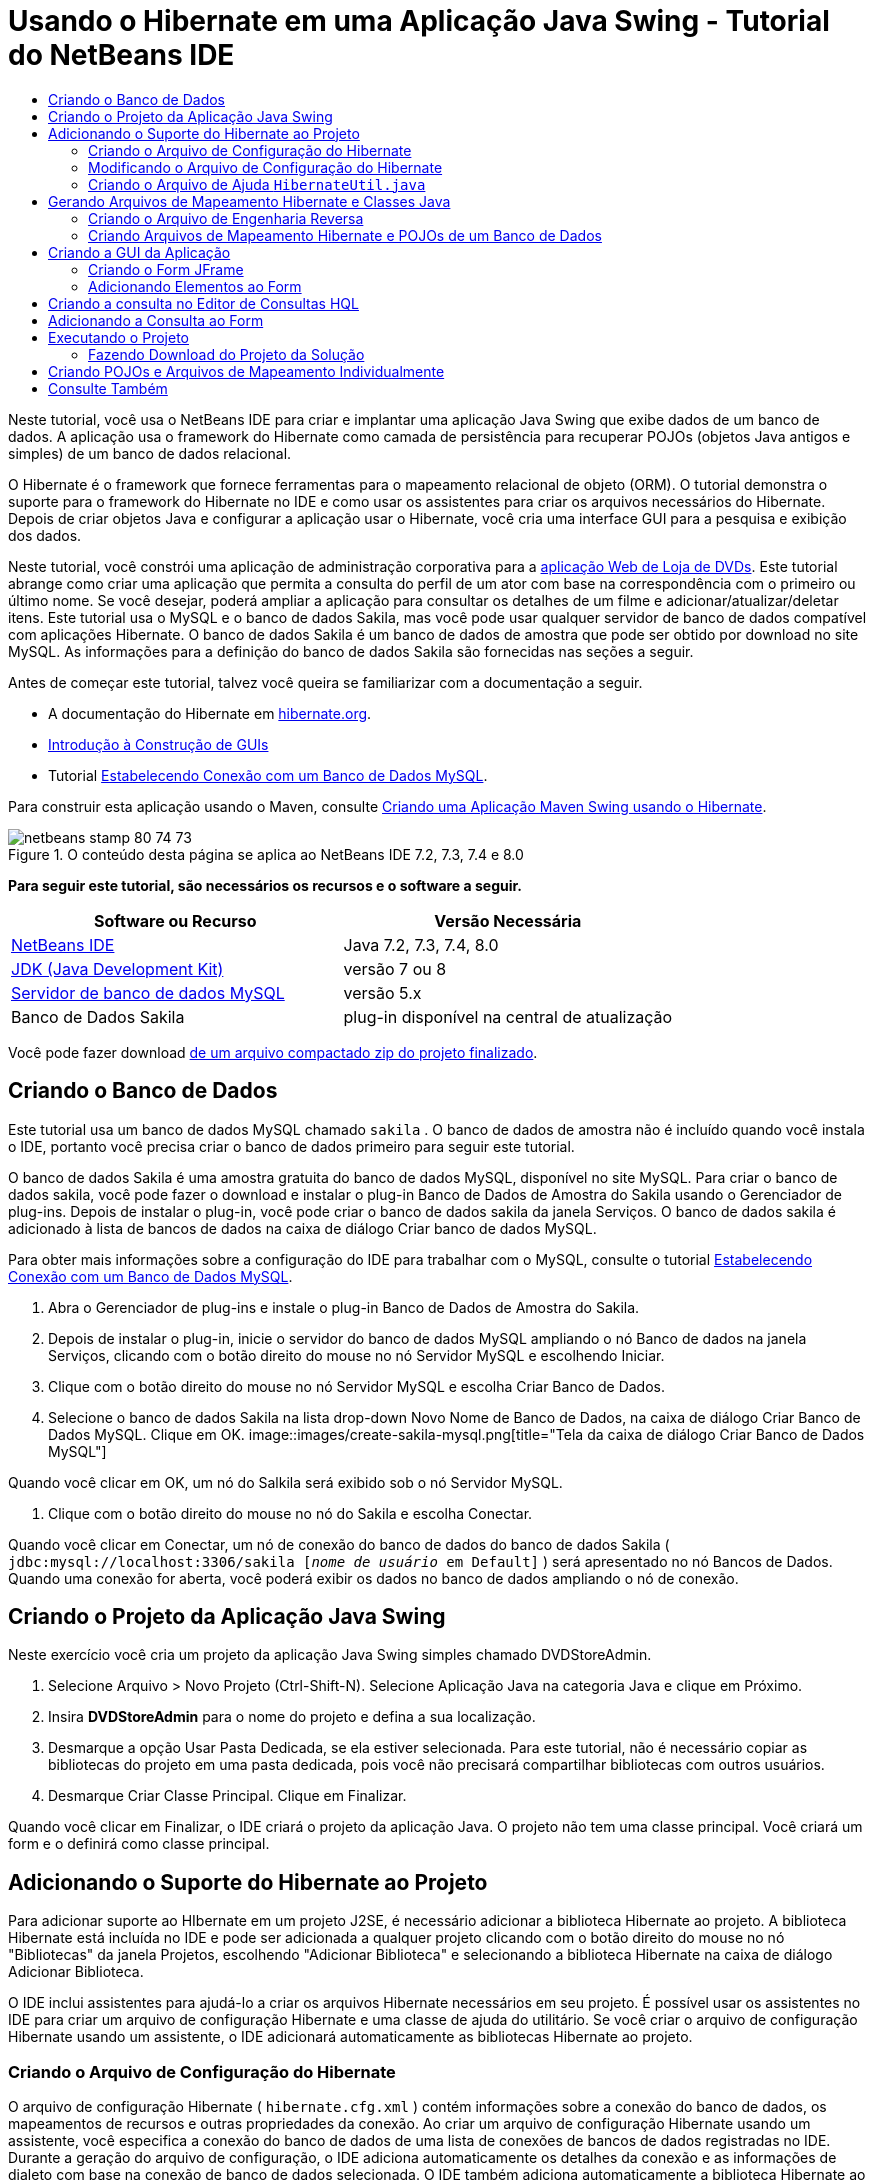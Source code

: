 // 
//     Licensed to the Apache Software Foundation (ASF) under one
//     or more contributor license agreements.  See the NOTICE file
//     distributed with this work for additional information
//     regarding copyright ownership.  The ASF licenses this file
//     to you under the Apache License, Version 2.0 (the
//     "License"); you may not use this file except in compliance
//     with the License.  You may obtain a copy of the License at
// 
//       http://www.apache.org/licenses/LICENSE-2.0
// 
//     Unless required by applicable law or agreed to in writing,
//     software distributed under the License is distributed on an
//     "AS IS" BASIS, WITHOUT WARRANTIES OR CONDITIONS OF ANY
//     KIND, either express or implied.  See the License for the
//     specific language governing permissions and limitations
//     under the License.
//

= Usando o Hibernate em uma Aplicação Java Swing - Tutorial do NetBeans IDE
:jbake-type: tutorial
:jbake-tags: tutorials 
:jbake-status: published
:icons: font
:syntax: true
:source-highlighter: pygments
:toc: left
:toc-title:
:description: Usando o Hibernate em uma Aplicação Java Swing - Tutorial do NetBeans IDE - Apache NetBeans
:keywords: Apache NetBeans, Tutorials, Usando o Hibernate em uma Aplicação Java Swing - Tutorial do NetBeans IDE

Neste tutorial, você usa o NetBeans IDE para criar e implantar uma aplicação Java Swing que exibe dados de um banco de dados. A aplicação usa o framework do Hibernate como camada de persistência para recuperar POJOs (objetos Java antigos e simples) de um banco de dados relacional.

O Hibernate é o framework que fornece ferramentas para o mapeamento relacional de objeto (ORM). O tutorial demonstra o suporte para o framework do Hibernate no IDE e como usar os assistentes para criar os arquivos necessários do Hibernate. Depois de criar objetos Java e configurar a aplicação usar o Hibernate, você cria uma interface GUI para a pesquisa e exibição dos dados.

Neste tutorial, você constrói uma aplicação de administração corporativa para a link:../web/hibernate-webapp.html[+aplicação Web de Loja de DVDs+]. Este tutorial abrange como criar uma aplicação que permita a consulta do perfil de um ator com base na correspondência com o primeiro ou último nome. Se você desejar, poderá ampliar a aplicação para consultar os detalhes de um filme e adicionar/atualizar/deletar itens. Este tutorial usa o MySQL e o banco de dados Sakila, mas você pode usar qualquer servidor de banco de dados compatível com aplicações Hibernate. O banco de dados Sakila é um banco de dados de amostra que pode ser obtido por download no site MySQL. As informações para a definição do banco de dados Sakila são fornecidas nas seções a seguir.

Antes de começar este tutorial, talvez você queira se familiarizar com a documentação a seguir.

* A documentação do Hibernate em link:http://www.hibernate.org/[+hibernate.org+].
* link:gui-functionality.html[+Introdução à Construção de GUIs+]
* Tutorial link:../ide/mysql.html[+Estabelecendo Conexão com um Banco de Dados MySQL+].

Para construir esta aplicação usando o Maven, consulte link:maven-hib-java-se.html[+Criando uma Aplicação Maven Swing usando o Hibernate+].


image::images/netbeans-stamp-80-74-73.png[title="O conteúdo desta página se aplica ao NetBeans IDE 7.2, 7.3, 7.4 e 8.0"]


*Para seguir este tutorial, são necessários os recursos e o software a seguir.*

|===
|Software ou Recurso |Versão Necessária 

|link:https://netbeans.org/downloads/index.html[+NetBeans IDE+] |Java 7.2, 7.3, 7.4, 8.0 

|link:http://java.sun.com/javase/downloads/index.jsp[+JDK (Java Development Kit)+] |versão 7 ou 8 

|link:http://www.mysql.com/[+Servidor de banco de dados MySQL+] |versão 5.x 

|Banco de Dados Sakila |plug-in disponível na central de atualização 
|===

Você pode fazer download link:https://netbeans.org/projects/samples/downloads/download/Samples/Java/DVDStoreAdmin-Ant.zip[+de um arquivo compactado zip do projeto finalizado+].


== Criando o Banco de Dados

Este tutorial usa um banco de dados MySQL chamado  ``sakila`` . O banco de dados de amostra não é incluído quando você instala o IDE, portanto você precisa criar o banco de dados primeiro para seguir este tutorial.

O banco de dados Sakila é uma amostra gratuita do banco de dados MySQL, disponível no site MySQL. Para criar o banco de dados sakila, você pode fazer o download e instalar o plug-in Banco de Dados de Amostra do Sakila usando o Gerenciador de plug-ins. Depois de instalar o plug-in, você pode criar o banco de dados sakila da janela Serviços. O banco de dados sakila é adicionado à lista de bancos de dados na caixa de diálogo Criar banco de dados MySQL.

Para obter mais informações sobre a configuração do IDE para trabalhar com o MySQL, consulte o tutorial link:../ide/mysql.html[+Estabelecendo Conexão com um Banco de Dados MySQL+].

1. Abra o Gerenciador de plug-ins e instale o plug-in Banco de Dados de Amostra do Sakila.
2. Depois de instalar o plug-in, inicie o servidor do banco de dados MySQL ampliando o nó Banco de dados na janela Serviços, clicando com o botão direito do mouse no nó Servidor MySQL e escolhendo Iniciar.
3. Clique com o botão direito do mouse no nó Servidor MySQL e escolha Criar Banco de Dados.
4. Selecione o banco de dados Sakila na lista drop-down Novo Nome de Banco de Dados, na caixa de diálogo Criar Banco de Dados MySQL. Clique em OK.
image::images/create-sakila-mysql.png[title="Tela da caixa de diálogo Criar Banco de Dados MySQL"]

Quando você clicar em OK, um nó do Salkila será exibido sob o nó Servidor MySQL.

5. Clique com o botão direito do mouse no nó do Sakila e escolha Conectar.

Quando você clicar em Conectar, um nó de conexão do banco de dados do banco de dados Sakila ( ``jdbc:mysql://localhost:3306/sakila [_nome de usuário_ em Default]`` ) será apresentado no nó Bancos de Dados. Quando uma conexão for aberta, você poderá exibir os dados no banco de dados ampliando o nó de conexão.


== Criando o Projeto da Aplicação Java Swing

Neste exercício você cria um projeto da aplicação Java Swing simples chamado DVDStoreAdmin.

1. Selecione Arquivo > Novo Projeto (Ctrl-Shift-N). Selecione Aplicação Java na categoria Java e clique em Próximo.
2. Insira *DVDStoreAdmin* para o nome do projeto e defina a sua localização.
3. Desmarque a opção Usar Pasta Dedicada, se ela estiver selecionada.
Para este tutorial, não é necessário copiar as bibliotecas do projeto em uma pasta dedicada, pois você não precisará compartilhar bibliotecas com outros usuários.
4. Desmarque Criar Classe Principal. Clique em Finalizar.

Quando você clicar em Finalizar, o IDE criará o projeto da aplicação Java. O projeto não tem uma classe principal. Você criará um form e o definirá como classe principal.


== Adicionando o Suporte do Hibernate ao Projeto

Para adicionar suporte ao HIbernate em um projeto J2SE, é necessário adicionar a biblioteca Hibernate ao projeto. A biblioteca Hibernate está incluída no IDE e pode ser adicionada a qualquer projeto clicando com o botão direito do mouse no nó "Bibliotecas" da janela Projetos, escolhendo "Adicionar Biblioteca" e selecionando a biblioteca Hibernate na caixa de diálogo Adicionar Biblioteca.

O IDE inclui assistentes para ajudá-lo a criar os arquivos Hibernate necessários em seu projeto. É possível usar os assistentes no IDE para criar um arquivo de configuração Hibernate e uma classe de ajuda do utilitário. Se você criar o arquivo de configuração Hibernate usando um assistente, o IDE adicionará automaticamente as bibliotecas Hibernate ao projeto.


=== Criando o Arquivo de Configuração do Hibernate

O arquivo de configuração Hibernate ( ``hibernate.cfg.xml`` ) contém informações sobre a conexão do banco de dados, os mapeamentos de recursos e outras propriedades da conexão. Ao criar um arquivo de configuração Hibernate usando um assistente, você especifica a conexão do banco de dados de uma lista de conexões de bancos de dados registradas no IDE. Durante a geração do arquivo de configuração, o IDE adiciona automaticamente os detalhes da conexão e as informações de dialeto com base na conexão de banco de dados selecionada. O IDE também adiciona automaticamente a biblioteca Hibernate ao classpath do projeto. Depois de criar o arquivo de configuração, você pode editar o arquivo usando o editor de múltipla exibição, ou editar o XML diretamente no editor XML.

1. Clique com o botão direito do mouse no nó Pacotes de Código-fonte na janela Projetos e escolha Novo > Outro para abrir o assistente para Novo Arquivo.
2. Selecione o Assistente Configuração do Hibernate a partir da categoria Hibernate. Clique em Próximo.
3. Mantenha as definições default no painel Nome e Localização (se desejar criar o arquivo no diretório  ``src`` ). Clique em Próximo.
4. Selecione a conexão sakila na lista drop-down Conexão do Banco de Dados. Clique em Finalizar.
image::images/hib-config.png[title="Caixa de diálogo para selecionar conexão de banco de dados"]

Quando você clicar em Finalizar, o IDE abrirá o  ``hibernate.cfg.xml``  no editor de código-fonte. O IDE cria o arquivo de configuração na raiz do classpatch contextual da aplicação (na janela Arquivos, WEB-INF/classes). Na janela Projetos, o arquivo está localizado no pacote de código-fonte  ``<pacote default>`` . O arquivo de configuração contém informações sobre um único banco de dados. Se planeja conectar a vários bancos de dados, você pode criar vários arquivos de configuração no projeto, um para cada servidor de banco de dados; porém, por default, a classe utilitário de ajuda usará o arquivo  ``hibernate.cfg.xml``  que está na localização-raiz.

Se você expandir o nó Bibliotecas na janela Projetos, observará que o IDE acrescentou os arquivos JAR do Hibernate obrigatórios e o JAR do conector MySQL.

image::images/hib-libraries-config.png[title="Tela da janela Projetos mostrando bibliotecas do Hibernate"]

*Observação.* O NetBeans IDE 8.0 vem com as bibliotecas do Hibernate 4. As versões mais antigas do IDE vinham com o Hibernate 3.


=== Modificando o Arquivo de Configuração do Hibernate

Neste exercício, você editará as propriedades default especificadas em  ``hibernate.cfg.xml``  para ativar o log de depuração para instruções SQL.

1. Abra  ``hibernate.cfg.xml``  na guia Desenho. Você pode abrir o arquivo expandindo o nó Arquivos de Configuração na janela Projetos e clicando duas vezes em  ``hibernate.cfg.xml`` .
2. Expanda o nó Propriedades da Configuração em Propriedades Opcionais.
3. Clique em Adicionar para abrir a caixa de diálogo Adicionar Propriedade do Hibernate.
4. Na caixa de diálogo, selecione a propriedade  ``hibernate.show_sql``  e defina o valor para  ``true`` . Clique em OK. Isso ativa o log de depuração das instruções SQL.
image::images/add-property-showsql.png[title="Caixa de diálogo Adicionar Propriedade Hibernate que mostra o valor de definição de hibernate.show_sql"]
5. Clique em Adicionar no nó Propriedades Diversas e selecione  ``hibernate.query.factory_class``  na lista drop-down Nome da Propriedade.
6. Digite *org.hibernate.hql.internal.classic.ClassicQueryTranslatorFactory* como Valor da Propriedade.

Esta é a classe translator factory usada no Hibernate 4 que acompanha o IDE.

Clique em OK.

image::images/add-property-factoryclass-4.png[title="Caixa de diálogo Adicionar Propriedade Hibernate que mostra o valor de definição de hibernate.query.factory_class"]

Se você estiver usando o NetBeans IDE 7.4 ou anterior, selecione *org.hibernate.hql.classic.ClassicQueryTranslatorFactory* como Valor da Propriedade na caixa de diálogo. O NetBeans IDE 7.4 e anterior eram fornecidos com o Hibernate 3.

image::images/add-property-factoryclass.png[title="Caixa de diálogo Adicionar Propriedade Hibernate que mostra o valor de definição de hibernate.query.factory_class"]

Se clicar na guia XML no editor, você pode ver o arquivo na view XML. O arquivo deve ter uma aparência semelhante a esta:


[source,xml]
----

<hibernate-configuration>
    <session-factory name="session1">
        <property name="hibernate.dialect">org.hibernate.dialect.MySQLDialect</property>
        <property name="hibernate.connection.driver_class">com.mysql.jdbc.Driver</property>
        <property name="hibernate.connection.url">jdbc:mysql://localhost:3306/sakila</property>
        <property name="hibernate.connection.username">root</property>
        <property name="hibernate.connection.password">######</property>
        <property name="hibernate.show_sql">true</property>
        <property name="hibernate.query.factory_class">org.hibernate.hql.internal.classic.ClassicQueryTranslatorFactory</property>
    </session-factory>
</hibernate-configuration>
----
7. Salve as alterações feitas no arquivo.

Após você criar o form e defini-lo como a classe principal você poderá ver a consulta SQL impressa na janela de Saída do IDE quando você executar o projeto.


=== Criando o Arquivo de Ajuda  ``HibernateUtil.java`` 

Para usar o Hibernate, é necessário criar uma classe de ajuda que lide com a inicialização e que acesse o  ``SessionFactory``  do Hibernate para obter um objeto de Sessão. A classe chama o método  ``configure()``  do Hibernate, carrega o arquivo de configuração  ``hibernate.cfg.xml``  e, em seguida, constrói o  ``SessionFactory``  para obter o objeto de Sessão.

Nesta seção, você usa o assistente para Novo Arquivo a fim de criar a classe helper  ``HibernateUtil.java`` .

1. Clique com o botão direito do mouse no nó dos Pacote de Códigos-fonte e selecione Novo > Outro para abrir o assistente para Novo Arquivo.
2. Selecione Hibernate na lista Categorias e HibernateUtil.java na lista Tipos de Arquivo. Clique em Próximo.
image::images/hib-util.png[title="O assistente Novo Arquivo que mostram como criar HibernateUtil"]
3. Insira *HibernateUtil* como nome da classe e *sakila.util* como nome do pacote. Clique em Finalizar.

Quando você clicar em Finalizar, o  ``HibernateUtil.java``  será aberto no editor. Você pode fechar o arquivo porque não precisa editá-lo.


== Gerando Arquivos de Mapeamento Hibernate e Classes Java

Neste tutorial você usa um POJO (objeto Java antigo e simples), o  ``Actor.java`` , para representar os dados na tabela ACTOR do banco de dados. A classe especifica os campos para as colunas nas tabelas e usa setters e getters simples para recuperar e gravar dados. Para mapear o  ``Actor.java``  para a tabela ACTOR, você pode usar um arquivo de mapeamento do Hibernate ou usar anotações na classe.

Você pode usar o assistente Engenharia Reversa e os Arquivos de Mapeamento do Hibernate e POJOs obtidos de um assistente de banco de dados para criar múltiplos POJOs e arquivos de mapeamento com base nas tabelas selecionadas do banco de dados. Como alternativa, você pode usar assistentes no IDE para ajudar a criar POJOs individuais e arquivos de mapeamento a partir do rascunho.

*Observações.*

* Ao criar arquivos para múltiplas tabelas, você provavelmente desejará usar os assistentes. Neste tutorial, você só precisa criar um POJO e um arquivo de mapeamento, portanto, é muito mais fácil criar os arquivos individualmente. Você pode consultar as etapas para a <<10,criação dos POJOs e arquivos de mapeamento individualmente>> no final deste tutorial.


=== Criando o Arquivo de Engenharia Reversa

O arquivo de engenharia reversa ( ``hibernate.reveng.xml`` ) é um arquivo XML que pode ser usado para modificar as definições default usadas ao gerar arquivos Hibernate a partir dos metadados do banco de dados especificado em  ``hibernate.cfg.xml`` . O assistente gera o arquivo com as definições default básicas. Você pode modificar o arquivo para especificar explicitamente o esquema do banco de dados que será utilizado, para filtrar as tabelas que não serão usadas e para especificar como os tipos JDBC são mapeados para tipos Hibernate.

1. Clique com o botão direito do mouse no nó dos Pacote de Códigos-fonte e selecione Novo > Outro para abrir o assistente para Novo Arquivo.
2. Selecione Hibernate na lista Categorias e o assistente Engenharia Reversa do Hibernate a partir da lista Tipos de Arquivos. Clique em Próximo.
3. Digite *hibernate.reveng* como o nome do arquivo.
4. Mantenha o default * ``src`` * como a Localização. Clique em Próximo.
5. Selecione *actor* no painel Tabelas Disponíveis e clique em Adicionar. Clique em Finalizar.

O assistente gera um arquivo de engenharia reversa  ``hibernate.reveng.xml`` . Você pode fechar o arquivo de engenharia reversa porque não precisará editar o arquivo.


=== Criando Arquivos de Mapeamento Hibernate e POJOs de um Banco de Dados

Os Arquivos de Mapeamento do Hibernate e os POJOs obtidos de um Assistente de Banco de Dados geram arquivos com base em tabelas em um banco de dados. Quando você usa o assistente, o IDE gera POJOs e os arquivos de mapeamento com base nas tabelas do banco de dados especificadas em  ``hibernate.reveng.xml``  e, a seguir, adiciona as entradas do mapeamento no  ``hibernate.cfg.xml`` . Quando usa o assistente, você pode escolher os arquivos que deseja que o IDE gere (somente os POJOs, por exemplo) e selecionar as opções de geração de código (gerar código que use anotações EJB 3, por exemplo).

1. Clique com o botão direito do mouse no nó Pacotes de Código-fonte na janela Projetos e escolha Novo > Outro para abrir o assistente para Novo Arquivo.
2. Selecione Arquivos de Mapeamento do Hibernate e POJOs provenientes de um Banco de Dados na categoria Hibernate. Clique em Próximo.
3. Selecione  ``hibernate.cfg.xml``  na lista drop-down Arquivo de Configuração Hibernate, caso não esteja selecionado.
4. Selecione  ``hibernate.reveng.xml``  na lista drop-down Arquivo de Engenharia Reversa Hibernate, caso não esteja selecionado.
5. Certifique-se de que as opções *Código do Domínio* e *Mapeamentos XML do Hibernate* estejam selecionadas.
6. Insira *sakila.entity* para o nome do Pacote. Clique em Finalizar.
image::images/mapping-pojos-wizard-ant.png[title="Gerar assistente Arquivos de Mapeamento Hibernar e POJOs"]

Quando você clica em Finalizar, o IDE gera o POJO  ``Actor.java``  com todos os campos necessários, gerando também um arquivo de mapeamento Hibernate e adicionando a entrada de mapeamento ao  ``hibernate.cfg.xml`` .

Agora que você tem o POJO e os arquivos necessários relacionados ao Hibernate, poderá criar um front-end simples de GUI Java para a aplicação. Você também poderá criar e adicionar uma consulta HQL que pesquise o banco de dados para recuperar os dados. Nesse processo, também usamos o editor HQL para construir e testar a consulta.


== Criando a GUI da Aplicação

Neste exercício, você criará um form JFrame simples com alguns campos para a entrada e exibição de dados. Você também adicionará um botão que irá disparar uma consulta do banco de dados para recuperar os dados.

Se você não estiver familiarizado com o uso do GUI Builder para criar forms, talvez queira examinar o tutorial link:gui-functionality.html[+Introdução à Construção de GUIs+].


=== Criando o Form JFrame

1. Clique com o botão direito do mouse no nó do projeto na janela Projetos e escolha Novo > Outro para abrir o assistente para Novo Arquivo.
2. Selecione Form JFrame na categoria Forms de GUI Swing. Clique em Próximo.
3. Digite *DVDStoreAdmin* como Nome da Classe e insira *sakila.ui* como Pacote. Clique em Finalizar.

Quando você clicar em Finalizar, o IDE criará a classe e abrirá o Form JFrame na view Design do editor.


=== Adicionando Elementos ao Form

Agora você precisa adicionar os elementos de UI ao form. Quando o form estiver aberto na view Design do editor, a Paleta será exibida no lado esquerdo do IDE. Para adicionar um elemento ao form, arraste o elemento da Paleta para a área do form. Depois de adicionar um elemento ao form, será necessário modificar o valor default da propriedade Nome da variável desse elemento.

1. Arraste um elemento Label da Paleta e altere o texto para *ActorProfile*.
2. Arraste um elemento Label da Paleta e altere o texto para *First Name*.
3. Arraste um elemento Campo de Texto perto do label Nome e delete o texto default.
4. Arraste um elemento Label da Paleta e altere o texto para *Sobrenome*.
5. Arraste um elemento Campo de texto para perto do label Sobrenome e delete o texto default.
6. Arraste um elemento de Botão da Paleta e altere o texto para *Consulta*.
7. Arraste um elemento Tabela da Paleta para dentro do form.
8. Modifique os valores do Nome da Variável dos seguintes elementos da UI de acordo com os valores na tabela a seguir.

Você pode modificar o valor do Nome da Variável de um elemento clicando com o botão direito do mouse no elemento na view Design e, em seguida, escolhendo Alterar Nome da Variável. De modo alternativo, você pode alterar o Nome da Variável diretamente na janela Inspetor.

Você não precisa designar os valores do Nome da Variável aos elementos do Label.

|===
|Elemento |Nome da Variável 

|Campo de texto Nome | ``firstNameTextField``  

|campo de texto Sobrenome | ``lastNameTextField``  

|Botão Consulta | ``queryButton``  

|Tabela | ``resultTable``  
|===
9. Salve as alterações.

Na view Design, seu form deve parecer com a imagem a seguir.

image::images/hib-jframe-form.png[title="Form GUI na View Design do editor"]

Agora que você tem um form, precisa criar o código para designar eventos aos elementos do form. No próximo exercício, você construirá consultas com base na Linguagem de Consulta Hibernate para recuperar dados. Depois de construir as consultas, você adicionará métodos ao form para chamar a consulta apropriada quando o botão Consulta for pressionado.


== Criando a consulta no Editor de Consultas HQL

No IDE, você pode construir e testar consultas com base no Idioma de consulta do Hibernate (HQL) usando o Editor de Consultas HQL. À medida que você insere a consulta, o editor mostra a consulta SQL equivalente (traduzida). Quando você clicar no botão "Executar Consulta HQL" na barra de ferramentas, o IDE executará a consulta e mostrará os resultados na parte inferior do editor.

Neste exercício, o Editor HQL é utilizado para construir consultas HQL simples que recuperam uma lista de detalhes de atores com base na correspondência do nome ou sobrenome. Antes de adicionar a consulta à classe, você utilizará o Editor de Consulta HQL para testar se a conexão está funcionando corretamente e se a consulta produz os resultados desejados. Antes de executar a pesquisa, é preciso compilar a aplicação.

1. Clique com o botão direito do mouse no nó do projeto e escolha Construir.
2. Amplie o nó de pacote de código-fonte <pacote default> na janela Projetos.
3. Clique com o botão direito do mouse em  ``hibernate.cfg.xml``  e escolha Executar Consulta HQL para abrir o Editor HQL.
4. Teste a conexão inserindo  ``from Actor``  no Editor de Consultas HQL. Clique no botão Executar Consulta HQL ( image::images/run_hql_query_16.png[title="Botão Executar Consulta HQL"] ) na barra de ferramentas.

Quando você clicar em Executar Consulta HQL, deverá visualizar os resultados da consulta no painel inferior do Editor de Consultas HQL.

image::images/hib-query-hqlresults.png[title="Hql Editor de Consulta mostrando resultados da consulta HQL"]
5. Digite a consulta a seguir no Editor de Consultas HQL e clique em Executar consulta HQL para verificar os resultados da consulta quando a string de pesquisa for "PE".

[source,java]
----

from Actor a where a.firstName like 'PE%'
----

A consulta retorna uma lista de detalhes de atores para aos atores cujos nomes começam com "PE".

Ao clicar no botão SQL acima dos resultados, você deverá ver a seguinte consulta SQL equivalente.


[source,java]
----

select actor0_.actor_id as col_0_0_ from sakila.actor actor0_ where (actor0_.first_name like 'PE%' )
----
6. Abra uma nova guia do Editor de Consulta HQL e insira a consulta a seguir no painel do editor. Clique em Executar Consulta HQL.

[source,java]
----

from Actor a where a.lastName like 'MO%'
----

A consulta retorna uma lista de detalhes de atores para os atores cujos sobrenomes começam com "MO".

Testar as consultas mostra que as elas retornam os resultados desejados. A próxima etapa é implementar as consultas na aplicação de modo que a consulta apropriada seja chamada clicando-se no botão Consulta no form.


== Adicionando a Consulta ao Form

Agora você precisa modificar o  ``DVDStoreAdmin.java``  para adicionar as strings de consulta e criar os métodos para construir e chamar uma consulta que incorpore as variáveis de entrada. Você também precisa modificar o handler de eventos do botão para chamar a consulta correta e adicionar um método para exibir os resultados da consulta na tabela.

1. Abra  ``DVDStoreAdmin.java``  e clique na guia Código-fonte.
2. Adicione as seguintes strings de consulta (em negrito) à classe.

[source,java]
----

public DVDStoreAdmin() {
    initComponents();
}

*private static String QUERY_BASED_ON_FIRST_NAME="from Actor a where a.firstName like '";
private static String QUERY_BASED_ON_LAST_NAME="from Actor a where a.lastName like '";*
----

É possível copiar as consultas das guias do Editor de Consulta HQL para o campo e, em seguida, modificar o código.

3. Adicione os métodos a seguir para criar a consulta com base na string de entrada do usuário.

[source,java]
----

private void runQueryBasedOnFirstName() {
    executeHQLQuery(QUERY_BASED_ON_FIRST_NAME + firstNameTextField.getText() + "%'");
}
    
private void runQueryBasedOnLastName() {
    executeHQLQuery(QUERY_BASED_ON_LAST_NAME + lastNameTextField.getText() + "%'");
}
----

Esses métodos chamam o método  ``executeHQLQuery()``  e cria a consulta combinando a string de consulta com o usuário que inseriu a string de pesquisa.

4. Adicione o método  ``executeHQLQuery()`` .

[source,java]
----

private void executeHQLQuery(String hql) {
    try {
        Session session = HibernateUtil.getSessionFactory().openSession();
        session.beginTransaction();
        Query q = session.createQuery(hql);
        List resultList = q.list();
        displayResult(resultList);
        session.getTransaction().commit();
    } catch (HibernateException he) {
        he.printStackTrace();
    }
}
----

O método  ``executeHQLQuery()``  chama o Hibernate para executar a consulta selecionada. Esse método usa a classe de utilitário  ``HibernateUtil.java``  para obter a Sessão Hibernate.

5. Clique com o botão direito do mouse no Editor e escolha Corrigir Importações (ctrl-shift-i; ⌘-shift-i em mac) para gerar instruções de importação para as bibliotecas de Hibernação ( ``org.hibernate.query`` ,  ``org.hibernate.session`` ) e  ``java.util.list`` . Salve as alterações.
6. Crie um handler de eventos do botão Consulta alternando para a view Design e clicando duas vezes no botão Consulta.

O IDE cria o método  ``queryButtonActionPerformed``  e exibe o método na view Código-fonte.

7. Modifique o método  ``queryButtonActionPerformed``  na view Código-fonte adicionando o código a seguir de modo que uma consulta seja executada quando o usuário clicar no botão.

[source,java]
----

private void queryButtonActionPerformed(java.awt.event.ActionEvent evt) {
    *if(!firstNameTextField.getText().trim().equals("")) {
        runQueryBasedOnFirstName();
    } else if(!lastNameTextField.getText().trim().equals("")) {
        runQueryBasedOnLastName();
    }*
}
----
8. Adicione o método a seguir para exibir os resultados na JTable.

[source,java]
----

private void displayResult(List resultList) {
    Vector<String> tableHeaders = new Vector<String>();
    Vector tableData = new Vector();
    tableHeaders.add("ActorId"); 
    tableHeaders.add("FirstName");
    tableHeaders.add("LastName");
    tableHeaders.add("LastUpdated");

    for(Object o : resultList) {
        Actor actor = (Actor)o;
        Vector<Object> oneRow = new Vector<Object>();
        oneRow.add(actor.getActorId());
        oneRow.add(actor.getFirstName());
        oneRow.add(actor.getLastName());
        oneRow.add(actor.getLastUpdate());
        tableData.add(oneRow);
    }
    resultTable.setModel(new DefaultTableModel(tableData, tableHeaders));
}
----
9. Clique com o botão direito do mouse no editor e escolha Corrigir Importações (Ctrl-Shift-I; ⌘-Shift-I no Mac) para gerar uma instrução de importação para  ``java.util.Vector``  e  ``java.util.List`` . Salve as alterações.

Depois de salvar o form, você pode executar o projeto.


== Executando o Projeto

Agora que a codificação foi finalizada, é possível iniciar a aplicação. Antes de executar o projeto, é preciso especificar a Classe Principal da aplicação na caixa de diálogo propriedades do projeto. Se nenhuma Classe Principal tiver sido especificada, será solicitado que você execute a aplicação.

1. Clique com o botão direito do mouse no nó do projeto na janela Projetos e escolha Propriedades.
2. Selecione a categoria Executar, na caixa de diálogo Propriedades do Projeto.
3. Insira *sakila.ui.DVDStoreAdmin* como a Classe Principal. Clique em OK.

De modo alternativo, você pode clicar no botão Procurar e escolher a classe principal na caixa de diálogo.

image::images/browse-main-class.png[title="Definindo a Classe Principal na caixa de diálogo Procurar Classes Principais"]
4. Clique em Executar Projeto principal na barra de ferramentas principal para iniciar a aplicação.

Insira uma string de pesquisa no campo de texto Nome ou Sobrenome e clique em Consulta para pesquisar um ator e exibir os detalhes.

image::images/application-run.png[title="Aplicação Dvdstoreadmin mostrando os resultados"]

Se você observar a janela de Saída do IDE, poderá visualizar a consulta SQL que recuperou os resultados exibidos.


=== Fazendo Download do Projeto da Solução

Você pode fazer o download da solução para este projeto como um projeto das seguintes formas.

* Faça download link:https://netbeans.org/projects/samples/downloads/download/Samples/Java/DVDStoreAdmin-Ant.zip[+de um arquivo compactado zip do projeto finalizado+].
* Faça o check-out do código-fonte do projeto das Amostras do NetBeans ao executar as etapas a seguir:
1. Escolha Equipe > Subversion > Efetuar check-out no menu principal.
2. Na caixa de diálogo Efetuar Check-out, insira o Repositório URL a seguir:
 ``https://svn.netbeans.org/svn/samples~samples-source-code`` 
Clique em Próximo.
3. Clique em Procurar para abrir a caixa de diálogo Procurar nas Pastas do Repositório:
4. Expanda o nó-raiz e selecione *samples/java/DVDStoreAdmin-Ant*. Clique em OK.
5. Especifique a Pasta Local para o códigos-fonte (a pasta local precisa estar vazia).
6. Clique em Finalizar.

Quando você clica em Finalizar, o IDE inicializa a pasta local como um repositório Subversion e verifica os códigos-fonte do projeto.

7. Clique em Abrir Projeto na caixa de diálogo exibida quando o check-out for concluído.

*Observação.* É necessário um cliente Subversion para verificar os códigos-fonte. Para saber mais sobre a instalação do Subversion, consulte a seção link:../ide/subversion.html#settingUp[+Configurando o Subversion+] no link:../ide/subversion.html[+Guia do Subversion no NetBeans IDE+].


== Criando POJOs e Arquivos de Mapeamento Individualmente

Como um POJO é uma classe Java simples, você pode usar o assistente Nova Classe Java para criar a classe e, em seguida, editar a classe no editor de código-fonte para adicionar os campos, getters e setters necessários. Depois de criar o POJO, use um assistente para criar um arquivo de mapeamento do Hibernate para associar a classe à tabela e adicionar informações de mapeamento ao  ``hibernate.cfg.xml`` . Quando você cria um arquivo de mapeamento a partir do rascunho, é necessário mapear os campos às colunas no editor XML.

*Observação.* Esse exercício é opcional e descreve como criar o arquivo de mapeamento e POJO que você criou com o assistente Hibernar Arquivos de Mapeamento e POJOs do Banco de Dados.

1. Clique com o botão direito do mouse no nó Pacotes de Códigos-fonte na janela Projetos e escolha Novo > Classe Java para abrir o assistente Nova Classe Java.
2. No assistente, insira *Ator* para o nome da classe e *sakila.entity* para o pacote. Clique em Finalizar.
3. Faça as seguintes alterações (exibidas em negrito) nas classes para implementar a interface serializável e adicionar campos nas colunas da tabela.

[source,java]
----

public class Actor *implements Serializable* {
    *private Short actorId;
    private String firstName;
    private String lastName;
    private Date lastUpdate;*
}
----
4. Clique com o botão direito do mouse no Editor e escolha Inserir Código (Alt-Insert; Ctrl-I em Mac) e selecione getter e setter no menu pop-up para gerar getters e setters para os campos.
5. Na caixa de diálogo Gerar Getters e Setters, selecione todos os campos e clique em Gerar.
image::images/getters-setters.png[title="Caixa de diálogo Gerar Getters e Setters"]

Na caixa de diálogo Gerar Getters e Setters, você pode usar a seta para cima no teclado para mover o item selecionado para o nó Ator e pressionar a barra de espaços para selecionar todos os campos em Ator.

6. Corrija as importações e salve as alterações.

Depois de criar o POJO para a tabela, você desejará criar um arquivo de mapeamento do Hibernate para  ``Actor.java`` .

1. Clique com o botão direito do mouse no nó de pacotes de código-fonte  ``sakila.entity`` , na janela Projetos, e escolha Novo > Outro para abrir o assistente Novo Arquivo.
2. Selecione o Arquivo de Mapeamento do Hibernate na categoria Hibernate. Clique em Próximo.
3. Insira *Actor.hbm* como Nome do Arquivo e verifique se a Pasta é *src/sakila/entity*. Clique em Próximo.
4. Insira *sakila.entity.Actor* para Classe a Mapear e selecione *actor* na lista drop-down Tabela do Banco de Dados. Clique em Finalizar.
image::images/mapping-wizard.png[title="Assistente Gerar Arquivos de Mapeamento de Hibernação"]

Quando você clicar em Finalizar, o arquivo de mapeamento do Hibernate  ``Actor.hbm.xml``  será aberto no editor de código-fonte. O IDE também adiciona automaticamente uma entrada para o recurso de mapeamento para  ``hibernate.cfg.xml`` . Você pode exibir os detalhes da entrada ampliando o nó Mapeamento, na view Design do  ``hibernate.cfg.xml``  ou na view XML. A entrada  ``mapeamento``  na view XML será semelhante a:


[source,xml]
----

        <mapping resource="sakila/entity/Actor.hbm.xml"/>
    </session-factory>
</hibernate-configuration>
----
5. Associe os campos  ``Actor.java``  às colunas na tabela ACTOR fazendo as seguintes alterações (em negrito) no  ``Actor.hbm.xml`` .

[source,xml]
----

<hibernate-mapping>
  <class name="sakila.entity.Actor" *table="actor">
    <id name="actorId" type="java.lang.Short">
      <column name="actor_id"/>
      <generator class="identity"/>
    </id>
    <property name="firstName" type="string">
      <column length="45" name="first_name" not-null="true"/>
    </property>
    <property name="lastName" type="string">
      <column length="45" name="last_name" not-null="true"/>
    </property>
    <property name="lastUpdate" type="timestamp">
      <column length="19" name="last_update" not-null="true"/>
    </property>
  </class>*
</hibernate-mapping>
----

Você pode usar a funcionalidade autocompletar código no editor para completar os valores ao modificar o arquivo de mapeamento.

*Observação: *Por default, o elemento  ``class``  gerado tem uma tag de fechamento. Como você precisa adicionar elementos de propriedade entre as tags de abertura e fechamento do elemento  ``class`` , é necessário fazer as alterações a seguir (exibidas em negrito). Depois de fazer as alterações, você poderá usar a funcionalidade autocompletar código entre as tags  ``class`` .


[source,xml]
----

<hibernate-mapping>
  <class name="sakila.entity.Actor" *table="actor">
  </class>*
</hibernate-mapping>
----
6. Clique no botão Validar XML na barra de ferramentas e salve as alterações.

A criação de POJOs individuais e arquivos de mapeamento do Hibernate pode ser um modo conveniente de personalizar ainda mais sua aplicação.

link:/about/contact_form.html?to=3&subject=Feedback:%20Using%20Hibernate%20in%20a%20Java%20Swing%20Application[+Enviar Feedback neste Tutorial+]



== Consulte Também

Para obter informações adicionais sobre a criação de aplicações GUI do Swing, consulte os tutoriais a seguir.

* link:quickstart-gui.html[+Projetando uma GUI Swing no NetBeans IDE+]
* link:gui-functionality.html[+Introdução à Construção de GUIs+]
* link:../../trails/matisse.html[+Trilha de Aprendizado das Aplicações de GUI do Java+]
